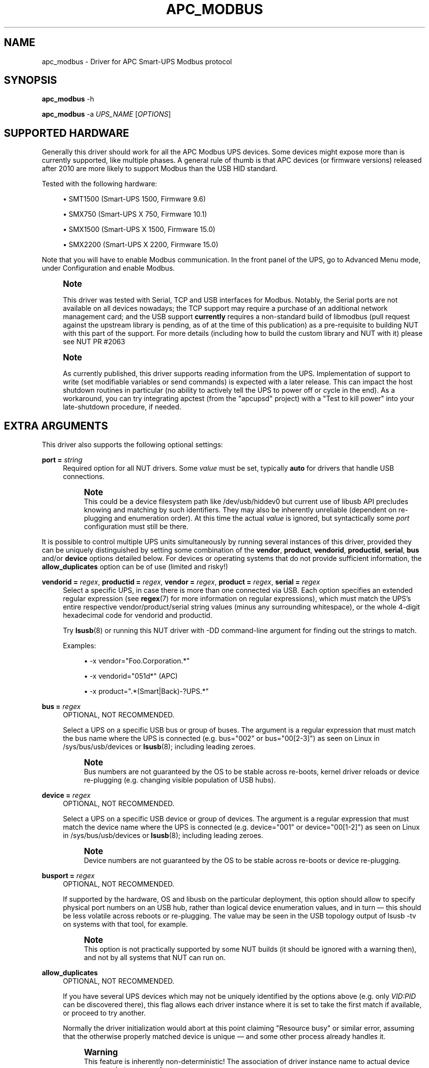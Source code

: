 '\" t
.\"     Title: apc_modbus
.\"    Author: [see the "AUTHORS" section]
.\" Generator: DocBook XSL Stylesheets vsnapshot <http://docbook.sf.net/>
.\"      Date: 08/08/2025
.\"    Manual: NUT Manual
.\"    Source: Network UPS Tools 2.8.4
.\"  Language: English
.\"
.TH "APC_MODBUS" "8" "08/08/2025" "Network UPS Tools 2\&.8\&.4" "NUT Manual"
.\" -----------------------------------------------------------------
.\" * Define some portability stuff
.\" -----------------------------------------------------------------
.\" ~~~~~~~~~~~~~~~~~~~~~~~~~~~~~~~~~~~~~~~~~~~~~~~~~~~~~~~~~~~~~~~~~
.\" http://bugs.debian.org/507673
.\" http://lists.gnu.org/archive/html/groff/2009-02/msg00013.html
.\" ~~~~~~~~~~~~~~~~~~~~~~~~~~~~~~~~~~~~~~~~~~~~~~~~~~~~~~~~~~~~~~~~~
.ie \n(.g .ds Aq \(aq
.el       .ds Aq '
.\" -----------------------------------------------------------------
.\" * set default formatting
.\" -----------------------------------------------------------------
.\" disable hyphenation
.nh
.\" disable justification (adjust text to left margin only)
.ad l
.\" -----------------------------------------------------------------
.\" * MAIN CONTENT STARTS HERE *
.\" -----------------------------------------------------------------
.SH "NAME"
apc_modbus \- Driver for APC Smart\-UPS Modbus protocol
.SH "SYNOPSIS"
.sp
\fBapc_modbus\fR \-h
.sp
\fBapc_modbus\fR \-a \fIUPS_NAME\fR [\fIOPTIONS\fR]
.SH "SUPPORTED HARDWARE"
.sp
Generally this driver should work for all the APC Modbus UPS devices\&. Some devices might expose more than is currently supported, like multiple phases\&. A general rule of thumb is that APC devices (or firmware versions) released after 2010 are more likely to support Modbus than the USB HID standard\&.
.sp
Tested with the following hardware:
.sp
.RS 4
.ie n \{\
\h'-04'\(bu\h'+03'\c
.\}
.el \{\
.sp -1
.IP \(bu 2.3
.\}
SMT1500 (Smart\-UPS 1500, Firmware 9\&.6)
.RE
.sp
.RS 4
.ie n \{\
\h'-04'\(bu\h'+03'\c
.\}
.el \{\
.sp -1
.IP \(bu 2.3
.\}
SMX750 (Smart\-UPS X 750, Firmware 10\&.1)
.RE
.sp
.RS 4
.ie n \{\
\h'-04'\(bu\h'+03'\c
.\}
.el \{\
.sp -1
.IP \(bu 2.3
.\}
SMX1500 (Smart\-UPS X 1500, Firmware 15\&.0)
.RE
.sp
.RS 4
.ie n \{\
\h'-04'\(bu\h'+03'\c
.\}
.el \{\
.sp -1
.IP \(bu 2.3
.\}
SMX2200 (Smart\-UPS X 2200, Firmware 15\&.0)
.RE
.sp
Note that you will have to enable Modbus communication\&. In the front panel of the UPS, go to Advanced Menu mode, under Configuration and enable Modbus\&.
.if n \{\
.sp
.\}
.RS 4
.it 1 an-trap
.nr an-no-space-flag 1
.nr an-break-flag 1
.br
.ps +1
\fBNote\fR
.ps -1
.br
.sp
This driver was tested with Serial, TCP and USB interfaces for Modbus\&. Notably, the Serial ports are not available on all devices nowadays; the TCP support may require a purchase of an additional network management card; and the USB support \fBcurrently\fR requires a non\-standard build of libmodbus (pull request against the upstream library is pending, as of at the time of this publication) as a pre\-requisite to building NUT with this part of the support\&. For more details (including how to build the custom library and NUT with it) please see NUT PR #2063
.sp .5v
.RE
.if n \{\
.sp
.\}
.RS 4
.it 1 an-trap
.nr an-no-space-flag 1
.nr an-break-flag 1
.br
.ps +1
\fBNote\fR
.ps -1
.br
.sp
As currently published, this driver supports reading information from the UPS\&. Implementation of support to write (set modifiable variables or send commands) is expected with a later release\&. This can impact the host shutdown routines in particular (no ability to actively tell the UPS to power off or cycle in the end)\&. As a workaround, you can try integrating apctest (from the "apcupsd" project) with a "Test to kill power" into your late\-shutdown procedure, if needed\&.
.sp .5v
.RE
.SH "EXTRA ARGUMENTS"
.sp
This driver also supports the following optional settings:
.PP
\fBport =\fR \fIstring\fR
.RS 4
Required option for all NUT drivers\&. Some
\fIvalue\fR
must be set, typically
\fBauto\fR
for drivers that handle USB connections\&.
.if n \{\
.sp
.\}
.RS 4
.it 1 an-trap
.nr an-no-space-flag 1
.nr an-break-flag 1
.br
.ps +1
\fBNote\fR
.ps -1
.br
This could be a device filesystem path like
/dev/usb/hiddev0
but current use of libusb API precludes knowing and matching by such identifiers\&. They may also be inherently unreliable (dependent on re\-plugging and enumeration order)\&. At this time the actual
\fIvalue\fR
is ignored, but syntactically some
\fIport\fR
configuration must still be there\&.
.sp .5v
.RE
.RE
.sp
It is possible to control multiple UPS units simultaneously by running several instances of this driver, provided they can be uniquely distinguished by setting some combination of the \fBvendor\fR, \fBproduct\fR, \fBvendorid\fR, \fBproductid\fR, \fBserial\fR, \fBbus\fR and/or \fBdevice\fR options detailed below\&. For devices or operating systems that do not provide sufficient information, the \fBallow_duplicates\fR option can be of use (limited and risky!)
.PP
\fBvendorid =\fR \fIregex\fR, \fBproductid =\fR \fIregex\fR, \fBvendor =\fR \fIregex\fR, \fBproduct =\fR \fIregex\fR, \fBserial =\fR \fIregex\fR
.RS 4
Select a specific UPS, in case there is more than one connected via USB\&. Each option specifies an extended regular expression (see
\fBregex\fR(7)
for more information on regular expressions), which must match the UPS\(cqs entire respective
vendor/product/serial
string values (minus any surrounding whitespace), or the whole 4\-digit hexadecimal code for
vendorid
and
productid\&.
.sp
Try
\fBlsusb\fR(8)
or running this NUT driver with
\-DD
command\-line argument for finding out the strings to match\&.
.sp
Examples:
.sp
.RS 4
.ie n \{\
\h'-04'\(bu\h'+03'\c
.\}
.el \{\
.sp -1
.IP \(bu 2.3
.\}
\-x vendor="Foo\&.Corporation\&.*"
.RE
.sp
.RS 4
.ie n \{\
\h'-04'\(bu\h'+03'\c
.\}
.el \{\
.sp -1
.IP \(bu 2.3
.\}
\-x vendorid="051d*"
(APC)
.RE
.sp
.RS 4
.ie n \{\
\h'-04'\(bu\h'+03'\c
.\}
.el \{\
.sp -1
.IP \(bu 2.3
.\}
\-x product="\&.*(Smart|Back)\-?UPS\&.*"
.RE
.RE
.PP
\fBbus =\fR \fIregex\fR
.RS 4
OPTIONAL, NOT RECOMMENDED\&.
.sp
Select a UPS on a specific USB bus or group of buses\&. The argument is a regular expression that must match the bus name where the UPS is connected (e\&.g\&.
bus="002"
or
bus="00[2\-3]") as seen on Linux in
/sys/bus/usb/devices
or
\fBlsusb\fR(8); including leading zeroes\&.
.if n \{\
.sp
.\}
.RS 4
.it 1 an-trap
.nr an-no-space-flag 1
.nr an-break-flag 1
.br
.ps +1
\fBNote\fR
.ps -1
.br
Bus numbers are not guaranteed by the OS to be stable across re\-boots, kernel driver reloads or device re\-plugging (e\&.g\&. changing visible population of USB hubs)\&.
.sp .5v
.RE
.RE
.PP
\fBdevice =\fR \fIregex\fR
.RS 4
OPTIONAL, NOT RECOMMENDED\&.
.sp
Select a UPS on a specific USB device or group of devices\&. The argument is a regular expression that must match the device name where the UPS is connected (e\&.g\&.
device="001"
or
device="00[1\-2]") as seen on Linux in
/sys/bus/usb/devices
or
\fBlsusb\fR(8); including leading zeroes\&.
.if n \{\
.sp
.\}
.RS 4
.it 1 an-trap
.nr an-no-space-flag 1
.nr an-break-flag 1
.br
.ps +1
\fBNote\fR
.ps -1
.br
Device numbers are not guaranteed by the OS to be stable across re\-boots or device re\-plugging\&.
.sp .5v
.RE
.RE
.PP
\fBbusport =\fR \fIregex\fR
.RS 4
OPTIONAL, NOT RECOMMENDED\&.
.sp
If supported by the hardware, OS and libusb on the particular deployment, this option should allow to specify physical port numbers on an USB hub, rather than logical
device
enumeration values, and in turn \(em this should be less volatile across reboots or re\-plugging\&. The value may be seen in the USB topology output of
lsusb \-tv
on systems with that tool, for example\&.
.if n \{\
.sp
.\}
.RS 4
.it 1 an-trap
.nr an-no-space-flag 1
.nr an-break-flag 1
.br
.ps +1
\fBNote\fR
.ps -1
.br
This option is not practically supported by some NUT builds (it should be ignored with a warning then), and not by all systems that NUT can run on\&.
.sp .5v
.RE
.RE
.PP
\fBallow_duplicates\fR
.RS 4
OPTIONAL, NOT RECOMMENDED\&.
.sp
If you have several UPS devices which may not be uniquely identified by the options above (e\&.g\&. only
\fIVID:PID\fR
can be discovered there), this flag allows each driver instance where it is set to take the first match if available, or proceed to try another\&.
.sp
Normally the driver initialization would abort at this point claiming "Resource busy" or similar error, assuming that the otherwise properly matched device is unique \(em and some other process already handles it\&.
.if n \{\
.sp
.\}
.RS 4
.it 1 an-trap
.nr an-no-space-flag 1
.nr an-break-flag 1
.br
.ps +1
\fBWarning\fR
.ps -1
.br
This feature is inherently non\-deterministic! The association of driver instance name to actual device may vary between runs!
.sp
If you only care to know that
\fBat least\fR
one of your no\-name UPSes is online, this option can help\&.
.sp
If you must really know
\fBwhich\fR
one, it will not!
.sp .5v
.RE
.RE
.PP
\fBusb_set_altinterface =\fR \fIbAlternateSetting\fR
.RS 4
Force redundant call to
usb_set_altinterface(), especially if needed for devices serving multiple USB roles where the UPS is not represented by the interface number
0
(default)\&.
.RE
.PP
\fBusb_config_index\fR, \fBusb_hid_rep_index\fR, \fBusb_hid_desc_index\fR, \fBusb_hid_ep_in\fR, \fBusb_hid_ep_out\fR
.RS 4
Force use of specific interface, endpoint, descriptor index etc\&. numbers, rather than defaulting to
\fI0\fR
(rarely other values in certain drivers for some devices known to use non\-zero numbers)\&. Specified as a hexadecimal number\&.
.sp
As a rule of thumb for
usb_hid_desc_index
discovery, you can see larger
wDescriptorLength
values (roughly 600+ bytes) in reports of
lsusb
or similar tools\&.
.RE
.PP
\fBLIBUSB_DEBUG =\fR \fIINTEGER\fR
.RS 4
Run\-time troubleshooting of USB\-capable NUT drivers can involve not only raising the common NUT debug verbosity (e\&.g\&. using the
DEBUG_MIN
setting in
\fBups.conf\fR(5)
or protocol commands to change the
driver\&.debug
value), but may also benefit from LibUSB specific debugging\&.
.sp
For the latter, you can set the
LIBUSB_DEBUG
driver option; alternatively you can classically export the environment variable
LIBUSB_DEBUG
before starting a NUT driver program (may be set and "exported" in driver init script or service method, perhaps via
\fBnut.conf\fR(5)), to a numeric value such as
4
("All messages are emitted")\&.
.sp
For more details, including the currently supported values for your version of the library, see e\&.g\&.:
.sp
.RS 4
.ie n \{\
\h'-04'\(bu\h'+03'\c
.\}
.el \{\
.sp -1
.IP \(bu 2.3
.\}
https://libusb\&.sourceforge\&.io/api\-1\&.0/
.RE
.sp
.RS 4
.ie n \{\
\h'-04'\(bu\h'+03'\c
.\}
.el \{\
.sp -1
.IP \(bu 2.3
.\}
https://libusb\&.sourceforge\&.io/api\-1\&.0/group__libusb__lib\&.html
.RE
.RE
.PP
\fBporttype\fR=\fIvalue\fR
.RS 4
Set the type of the port used\&. Available values are serial for RS232/485 based connections, tcp for TCP/IP connections and usb for USB connections\&.
.RE
.PP
\fBport\fR=\fIvalue\fR
.RS 4
Depending on the port type you can select a port here\&. For usb only auto is supported, for serial you can pass a device path like /dev/ttyS0 and for tcp you can pass an IP address or a hostname with optional port like example\&.com:502\&.
.RE
.PP
\fBbaudrate\fR=\fInum\fR
.RS 4
Set the speed of the serial connection\&. The default baudrate is 9600\&.
.RE
.PP
\fBparity\fR=\fIvalue\fR
.RS 4
Set the parity of the serial connection\&. Available values are N for none, E for even and O for odd\&. The default parity is N (none)\&.
.RE
.PP
\fBdatabits\fR=\fInum\fR
.RS 4
Set the data bits of the serial connection\&. The default databits is 8\&.
.RE
.PP
\fBstopbits\fR=\fInum\fR
.RS 4
Set the stop bits of the serial connection\&. The default stopbits is 1\&.
.RE
.PP
\fBslaveid\fR=\fInum\fR
.RS 4
Set the Modbus slave id\&. The default slave id is 1\&.
.RE
.PP
\fBresponse_timeout_ms\fR=\fInum\fR
.RS 4
Set the Modbus response timeout\&. The default timeout is set by libmodbus\&. It can be good to set a higher timeout on TCP connections with high latency\&.
.RE
.SH "BUGS"
.SS "RTU USB support"
.sp
This driver relies on advanced features of libmodbus to talk Modbus protocol over USB specifically (Serial and TCP are part of common library codebase)\&. At the time of this writing, the common library project is just expecting a merge of the pull request with this ability\&.
.sp
For the time being, if your OS distribution does not ship the required feature set, you may have to build your own libmodbus and subsequently (re\-)build NUT against this library, as detailed in the NUT GitHub Wiki at https://github\&.com/networkupstools/nut/wiki/APC\-UPS\-with\-Modbus\-protocol
.sp
The short sequence may be like follows:
.sp
.if n \{\
.RS 4
.\}
.nf
cd ~/
git clone \-b rtu_usb https://github\&.com/networkupstools/libmodbus
cd libmodbus
\&./autogen\&.sh
\&./configure \-\-with\-libusb \-\-prefix=/path/to/prefix
make install
.fi
.if n \{\
.RE
.\}
.sp
.if n \{\
.sp
.\}
.RS 4
.it 1 an-trap
.nr an-no-space-flag 1
.nr an-break-flag 1
.br
.ps +1
\fBNote\fR
.ps -1
.br
.sp
.RS 4
.ie n \{\
\h'-04'\(bu\h'+03'\c
.\}
.el \{\
.sp -1
.IP \(bu 2.3
.\}
you may need to \(oqmake && sudo make install` if you want to place this library files\(cq variant into a system path (like
\-\-prefix=/usr/local/ups
to match NUT defaults \(em this activity would need privilege elevation via
sudo), and not into your home directory or some
/tmp
location\&.
.RE
.sp
.RS 4
.ie n \{\
\h'-04'\(bu\h'+03'\c
.\}
.el \{\
.sp -1
.IP \(bu 2.3
.\}
conversely, you may want to
\&./configure \-\-with\-libusb \-\-enable\-static \-\-disable\-shared \-\-prefix=/path/to/prefix
and only build and install a static
libmodbus\&.a
(can well be installed into
/tmp
or similarly short\-lived location), so that the customized Modbus+USB logic gets built directly into
apc_modbus
binary program and there would be no potential run\-time conflict with a dynamic library file available elsewhere in the system\&.
.RE
.sp .5v
.RE
.sp
.if n \{\
.RS 4
.\}
.nf
cd ~/
git clone https://github\&.com/networkupstools/nut
cd nut
\&./autogen\&.sh
\&./configure \-\-with\-drivers=apc_modbus \-\-with\-usb \-\-with\-modbus \e
   \-\-with\-modbus\-includes=\-I/path/to/prefix/include/modbus \e
   \-\-with\-modbus\-libs="\-L/path/to/prefix/lib \-lmodbus"
make
.fi
.if n \{\
.RE
.\}
.sp
.if n \{\
.sp
.\}
.RS 4
.it 1 an-trap
.nr an-no-space-flag 1
.nr an-break-flag 1
.br
.ps +1
\fBNote\fR
.ps -1
.br
.sp
.RS 4
.ie n \{\
\h'-04'\(bu\h'+03'\c
.\}
.el \{\
.sp -1
.IP \(bu 2.3
.\}
Other NUT
configure
options may be needed for proper behavior, such as
\-\-prefix,
\-\-with\-sysconfdir,
\-\-with\-user
and
\-\-with\-group
to match your packaged or otherwise preceding NUT installation\&.
.RE
.sp .5v
.RE
.sp
The \&./configure \-\-enable\-inplace\-runtime may be a good start to inherit build configuration from an existing NUT deployment, as further detailed at https://github\&.com/networkupstools/nut/wiki/Building\-NUT\-for\-in%E2%80%90place\-upgrades\-or\-non%E2%80%90disruptive\-tests
.SS "Using host names for UPS NMC"
.sp
An UPS network management card may be assigned a fixed/static IP address or a dynamic one (e\&.g\&. by DHCP) in your network\&. Due to this, you may want or have to use a dynamic naming service to access the UPS\&. Note that this may become a problem specifically during large outages and shutdowns, when your DHCP/DNS server might already go down while the driver needs to resolve the name involved (especially during late\-shutdown hooks, when a new instance of the driver program might start just to tell the UPS to power off or to power\-cycle)\&.
.sp
It may be wise to ensure your OS name service client can cache the UPS name sufficiently long, or to use fixed IP addressing (and an entry in /etc/hosts for good measure, so you only have one spot to eventually re\-configure this)\&.
.SH "AUTHORS"
.sp
.RS 4
.ie n \{\
\h'-04'\(bu\h'+03'\c
.\}
.el \{\
.sp -1
.IP \(bu 2.3
.\}
Axel Gembe <axel@gembe\&.net>
.RE
.SH "SEE ALSO"
.SS "The core driver"
.sp
\fBnutupsdrv\fR(8), \fBups.conf\fR(5)
.SS "Internet resources"
.sp
The NUT (Network UPS Tools) home page: https://www\&.networkupstools\&.org/historic/v2\&.8\&.4/
